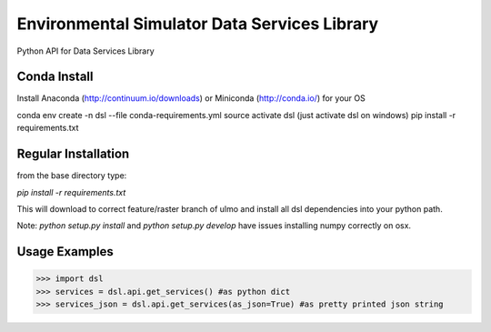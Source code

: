 Environmental Simulator Data Services Library
---------------------------------------------

Python API for Data Services Library

Conda Install
=============
Install Anaconda (http://continuum.io/downloads) or Miniconda (http://conda.io/) for your OS

conda env create -n dsl --file conda-requirements.yml
source activate dsl (just activate dsl on windows)
pip install -r requirements.txt


Regular Installation
====================

from the base directory type:

`pip install -r requirements.txt`

This will download to correct feature/raster branch of ulmo and install all dsl 
dependencies into your python path.

Note: `python setup.py install` and `python setup.py develop` have issues installing 
numpy correctly on osx.

Usage Examples
==============

>>> import dsl
>>> services = dsl.api.get_services() #as python dict
>>> services_json = dsl.api.get_services(as_json=True) #as pretty printed json string